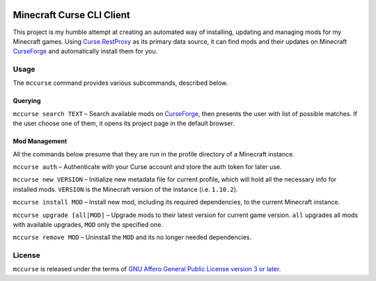 .. image:: https://img.shields.io/travis/khardix/mccurse.svg
   :target: https://travis-ci.org/khardix/mccurse
.. image:: https://img.shields.io/pypi/v/mccurse.svg
   :target: https://pypi.python.org/pypi/mccurse
.. image:: https://img.shields.io/pypi/pyversions/mccurse.svg
   :target: https://pypi.python.org/pypi/mccurse
.. image:: https://img.shields.io/pypi/l/mccurse.svg
   :target: https://pypi.python.org/pypi/mccurse
.. image:: https://img.shields.io/pypi/status/mccurse.svg
   :target: https://pypi.python.org/pypi/mccurse
.. image:: https://img.shields.io/badge/SayThanks.io-%E2%98%BC-1EAEDB.svg
   :target: https://saythanks.io/to/khardix

Minecraft Curse CLI Client
==========================

This project is my humble attempt at creating an automated way of installing,
updating and managing mods for my Minecraft games. Using 
`Curse.RestProxy <https://github.com/amcoder/Curse.RestProxy>`_ as its primary
data source, it can find mods and their updates on Minecraft `CurseForge`_ and
automatically install them for you.

.. _CurseForge: https://minecraft.curseforge.com/

Usage
-----

The ``mccurse`` command provides various subcommands, described below.

Querying
^^^^^^^^

``mccurse search TEXT`` – Search available mods on `CurseForge`_, then presents
the user with list of possible matches. If the user choose one of them, it opens
its project page in the default browser.

Mod Management
^^^^^^^^^^^^^^

All the commands below presume that they are run in the profile directory of
a Minecraft instance.

``mccurse auth`` – Authenticate with your Curse account and store the auth token
for later use.

``mccurse new VERSION`` – Initialize new metadata file for current profile,
which will hold all the necessary info for installed mods. ``VERSION`` is the
Minecraft version of the instance (i.e. ``1.10.2``).

``mccurse install MOD`` – Install new mod, including its required dependencies,
to the current Minecraft instance.

``mccurse upgrade [all|MOD]`` – Upgrade mods to their latest version for current
game version. ``all`` upgrades all mods with available upgrades, ``MOD`` only
the specified one.

``mccurse remove MOD`` – Uninstall the ``MOD`` and its no longer needed
dependencies.

License
-------

``mccurse`` is released under the terms of `GNU Affero General Public License
version 3 or later <https://www.gnu.org/licenses/agpl-3.0.html>`_.


